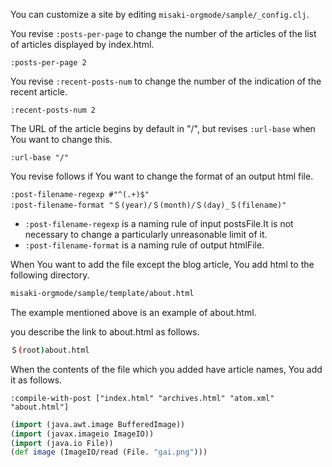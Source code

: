 # @layout post
# @title Customization
# @date 2070-1-1 
# @tag tag2
You can customize a site by editing =misaki-orgmode/sample/_config.clj=.

You revise =:posts-per-page= to change the number of the articles of the list of articles displayed by index.html.
#+BEGIN_EXAMPLE
 :posts-per-page 2
#+END_EXAMPLE

You revise =:recent-posts-num= to change the number of the indication of the recent article.
#+BEGIN_EXAMPLE
 :recent-posts-num 2
#+END_EXAMPLE

The URL of the article begins by default in "/", but revises =:url-base= when You want to change this.
#+BEGIN_EXAMPLE
 :url-base "/"
#+END_EXAMPLE

You revise follows if You want to change the format of an output html file.
#+BEGIN_EXAMPLE
 :post-filename-regexp #"^(.+)$"
 :post-filename-format "＄(year)/＄(month)/＄(day)_＄(filename)"
#+END_EXAMPLE
- =:post-filename-regexp= is a naming rule of input postsFile.It is not necessary to change a particularly unreasonable limit of it.
- =:post-filename-format= is a naming rule of output htmlFile.

When You want to add the file except the blog article, You add html to the following directory.
#+BEGIN_SRC sh
misaki-orgmode/sample/template/about.html
#+END_SRC
The example mentioned above is an example of about.html.

you describe the link to about.html as follows.
#+BEGIN_SRC sh
＄(root)about.html
#+END_SRC

When the contents of the file which you added have article names, You add it as follows.
#+BEGIN_EXAMPLE
 :compile-with-post ["index.html" "archives.html" "atom.xml" "about.html"]
#+END_EXAMPLE


#+BEGIN_SRC clojure
(import (java.awt.image BufferedImage))
(import (javax.imageio ImageIO))
(import (java.io File))
(def image (ImageIO/read (File. "gai.png")))
#+END_SRC
